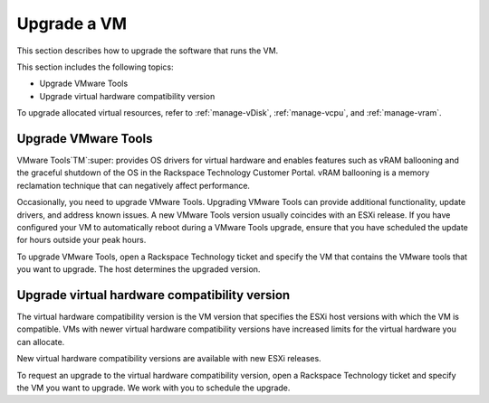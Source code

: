 .. _upgrade-a-vm:


============
Upgrade a VM
============

This section describes how to upgrade the software that runs the VM. 

This section includes the following topics:

* Upgrade VMware Tools
* Upgrade virtual hardware compatibility version

To upgrade allocated virtual resources, refer to :ref:`manage-vDisk`,
:ref:`manage-vcpu`, and :ref:`manage-vram`.





.. _upgrade-vmware-tools:


Upgrade VMware Tools
____________________

VMware Tools`TM`:super: provides OS drivers for virtual hardware and enables
features such as vRAM ballooning and the graceful shutdown of the OS
in the Rackspace Technology Customer Portal. vRAM ballooning is a
memory reclamation technique that can negatively affect performance.

Occasionally, you need to upgrade VMware Tools. Upgrading VMware Tools
can provide additional functionality, update drivers, and address known
issues. A new VMware Tools version usually coincides with an ESXi release.
If you have configured your VM to automatically reboot during a
VMware Tools upgrade, ensure that you have scheduled the update for
hours outside your peak hours.

To upgrade VMware Tools, open a Rackspace Technology ticket and specify
the VM that contains the VMware tools that you want to upgrade. The host
determines the upgraded version.









.. _upgrade-virtual-hardware-compatibility-version:


Upgrade virtual hardware compatibility version
______________________________________________


The virtual hardware compatibility version is the VM version that
specifies the ESXi host versions with which the VM is compatible.
VMs with newer virtual hardware compatibility versions have increased
limits for the virtual hardware you can allocate.

New virtual hardware compatibility versions are available with
new ESXi releases.

To request an upgrade to the virtual hardware compatibility version,
open a Rackspace Technology ticket and specify the VM you want to upgrade.
We work with you to schedule the upgrade.
